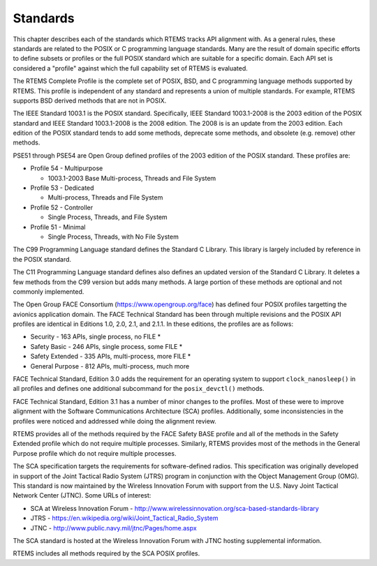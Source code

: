 .. SPDX-License-Identifier: CC-BY-SA-4.0

.. Copyright (C) 2018.
.. COMMENT: On-Line Applications Research Corporation (OAR).
 | **COPYRIGHT (c) 20188.**
.. **RTEMS Foundation, The RTEMS Documentation Project**

Standards 
=========

This chapter describes each of the standards which RTEMS tracks
API alignment with. As a general rules, these standards are related
to the POSIX or C programming language standards. Many are the result
of domain specific efforts to define subsets or profiles or the full
POSIX standard which are suitable for a specific domain. Each 
API set is considered a "profile" against which the full capability
set of RTEMS is evaluated.

The RTEMS Complete Profile is the complete set of POSIX, BSD, and
C programming language methods supported by RTEMS. This profile is
independent of any standard and represents a union of multiple
standards. For example, RTEMS supports BSD derived methods that
are not in POSIX.

The IEEE Standard 1003.1 is the POSIX standard.  Specifically, IEEE
Standard 1003.1-2008 is the 2003 edition of the POSIX standard and IEEE
Standard 1003.1-2008 is the 2008 edition.  The 2008 is is an update from
the 2003 edition. Each edition of the POSIX standard tends to add some
methods, deprecate some methods, and obsolete (e.g. remove) other methods.

PSE51 through PSE54 are Open Group defined profiles of the 2003 edition
of the POSIX standard. These profiles are:

* Profile 54 - Multipurpose

  * 1003.1-2003 Base Multi-process, Threads and File System

* Profile 53 - Dedicated

  * Multi-process, Threads and File System

* Profile 52 - Controller

  * Single Process, Threads, and File System

* Profile 51 - Minimal

  * Single Process, Threads, with No File System

The C99 Programming Language standard defines the Standard C Library. This
library is largely included by reference in the POSIX standard. 

The C11 Programming Language standard defines also defines an
updated version of the Standard C Library. It deletes a few methods
from the C99 version but adds many methods. A large portion of these
methods are optional and not commonly implemented.

The Open Group FACE Consortium (https://www.opengroup.org/face)
has defined four POSIX profiles targetting the avionics application
domain. The FACE Technical Standard has been through multiple revisions
and the POSIX API profiles are identical in Editions 1.0, 2.0, 2.1,
and 2.1.1. In these editions, the profiles are as follows:

* Security - 163 APIs, single process, no FILE *

* Safety Basic - 246 APIs, single process, some FILE *

* Safety Extended - 335 APIs, multi-process, more FILE *

* General Purpose - 812 APIs, multi-process, much more

FACE Technical Standard, Edition 3.0 adds the requirement for an
operating system to support ``clock_nanosleep()`` in all profiles and
defines one additional subcommand for the ``posix_devctl()`` methods.

FACE Technical Standard, Edition 3.1 has a number of minor changes
to the profiles. Most of these were to improve alignment with the 
Software Communications Architecture (SCA) profiles. Additionally,
some inconsistencies in the profiles were noticed and addressed while
doing the alignment review.

RTEMS provides all of the methods required by the FACE Safety BASE profile
and all of the methods in the Safety Extended profile which do not require
multiple processes. Similarly, RTEMS provides most of the methods in the
General Purpose profile which do not require multiple processes.

The SCA specification targets the requirements for software-defined
radios. This specification was originally developed in support of the
Joint Tactical Radio System (JTRS) program in conjunction with the Object
Management Group (OMG). This standard is now maintained by the Wireless
Innovation Forum with support from the U.S. Navy Joint Tactical Network
Center (JTNC). Some URLs of interest:

* SCA at Wireless Innovation Forum - http://www.wirelessinnovation.org/sca-based-standards-library

* JTRS - https://en.wikipedia.org/wiki/Joint_Tactical_Radio_System

* JTNC - http://www.public.navy.mil/jtnc/Pages/home.aspx

The SCA standard is hosted at the Wireless Innovation Forum with JTNC
hosting supplemental information.

RTEMS includes all methods required by the SCA POSIX profiles.
